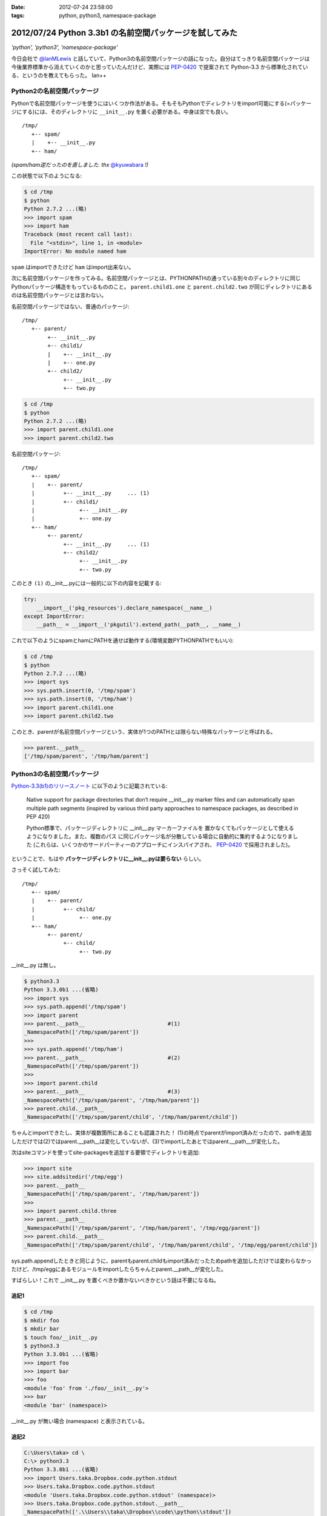 :date: 2012-07-24 23:58:00
:tags: python, python3, namespace-package

==========================================================
2012/07/24 Python 3.3b1 の名前空間パッケージを試してみた
==========================================================

*'python', 'python3', 'namespace-package'*

今日会社で `@IanMLewis`_ と話していて、Python3の名前空間パッケージの話になった。自分はてっきり名前空間パッケージは今後業界標準から消えていくのかと思っていたんだけど、実際には `PEP-0420`_ で提案されて Python-3.3 から標準化されている、というのを教えてもらった。 Ian++

.. _`@IanMLewis`: https://twitter.com/IanMLewis
.. _`PEP-0420`: http://www.python.org/dev/peps/pep-0420/

Python2の名前空間パッケージ
=============================

Pythonで名前空間パッケージを使うにはいくつか作法がある。そもそもPythonでディレクトリをimport可能にする(=パッケージにする)には、そのディレクトリに ``__init__.py`` を置く必要がある。中身は空でも良い。

::

   /tmp/
      +-- spam/
      |    +-- __init__.py
      +-- ham/

*(spam/ham逆だったのを直しました. thx* `@kyuwabara <https://twitter.com/kyuwabara/status/227793920799674369>`_ *!)*

この状態で以下のようになる:

.. code-block:: pycon

   $ cd /tmp
   $ python
   Python 2.7.2 ...(略)
   >>> import spam
   >>> import ham
   Traceback (most recent call last):
     File "<stdin>", line 1, in <module>
   ImportError: No module named ham

``spam`` はimportできたけど ``ham`` はimport出来ない。

次に名前空間パッケージを作ってみる。名前空間パッケージとは、PYTHONPATHの通っている別々のディレクトリに同じPythonパッケージ構造をもっているもののこと。 ``parent.child1.one`` と ``parent.child2.two`` が同じディレクトリにあるのは名前空間パッケージとは言わない。

名前空間パッケージではない、普通のパッケージ::

   /tmp/
      +-- parent/
           +-- __init__.py
           +-- child1/
           |    +-- __init__.py
           |    +-- one.py
           +-- child2/
                +-- __init__.py
                +-- two.py

.. code-block:: pycon

   $ cd /tmp
   $ python
   Python 2.7.2 ...(略)
   >>> import parent.child1.one
   >>> import parent.child2.two


名前空間パッケージ::

   /tmp/
      +-- spam/
      |    +-- parent/
      |         +-- __init__.py     ... (1)
      |         +-- child1/
      |              +-- __init__.py
      |              +-- one.py
      +-- ham/
           +-- parent/
                +-- __init__.py     ... (1)
                +-- child2/
                     +-- __init__.py
                     +-- two.py

このとき ``(1)`` の__init__.pyには一般的に以下の内容を記載する:

.. code-block:: python

   try:
       __import__('pkg_resources').declare_namespace(__name__)
   except ImportError:
       __path__ = __import__('pkgutil').extend_path(__path__, __name__)


これで以下のようにspamとhamにPATHを通せば動作する(環境変数PYTHONPATHでもいい):

.. code-block:: pycon

   $ cd /tmp
   $ python
   Python 2.7.2 ...(略)
   >>> import sys
   >>> sys.path.insert(0, '/tmp/spam')
   >>> sys.path.insert(0, '/tmp/ham')
   >>> import parent.child1.one
   >>> import parent.child2.two

このとき、parentが名前空間パッケージという、実体が1つのPATHとは限らない特殊なパッケージと呼ばれる。

.. code-block:: pycon

   >>> parent.__path__
   ['/tmp/spam/parent', '/tmp/ham/parent']

Python3の名前空間パッケージ
=============================

`Python-3.3(b1)のリリースノート`_ に以下のように記載されている:

   Native support for package directories that don’t require __init__.py
   marker files and can automatically span multiple path segments
   (inspired by various third party approaches to namespace packages,
   as described in PEP 420)

   Python標準で、パッケージディレクトリに __init__.py マーカーファイルを
   置かなくてもパッケージとして使えるようになりました。また、複数のパス
   に同じパッケージ名が分散している場合に自動的に集約するようになりました
   (これらは、いくつかのサードパーティーのアプローチにインスパイアされ、
   `PEP-0420`_ で採用されました)。

.. _`Python-3.3(b1)のリリースノート`: http://docs.python.org/dev/whatsnew/3.3.html#pep-420-namespace-packages

ということで、もはや **パッケージディレクトリに__init__.pyは要らない** らしい。

さっそく試してみた::

   /tmp/
      +-- spam/
      |    +-- parent/
      |         +-- child/
      |              +-- one.py
      +-- ham/
           +-- parent/
                +-- child/
                     +-- two.py


__init__.py は無し。

.. code-block:: pycon

   $ python3.3
   Python 3.3.0b1 ...(省略)
   >>> import sys
   >>> sys.path.append('/tmp/spam')
   >>> import parent
   >>> parent.__path__                          #(1)
   _NamespacePath(['/tmp/spam/parent'])
   >>>
   >>> sys.path.append('/tmp/ham')
   >>> parent.__path__                          #(2)
   _NamespacePath(['/tmp/spam/parent'])
   >>>
   >>> import parent.child
   >>> parent.__path__                          #(3)
   _NamespacePath(['/tmp/spam/parent', '/tmp/ham/parent'])
   >>> parent.child.__path__
   _NamespacePath(['/tmp/spam/parent/child', '/tmp/ham/parent/child'])


ちゃんとimportできたし、実体が複数箇所にあることも認識された！
(1)の時点でparentがimport済みだったので、pathを追加しただけでは(2)ではparent.__path__は変化していないが、(3)でimportしたあとではparent.__path__が変化した。

次はsiteコマンドを使ってsite-packagesを追加する要領でディレクトリを追加:

.. code-block:: pycon

   >>> import site
   >>> site.addsitedir('/tmp/egg')
   >>> parent.__path__
   _NamespacePath(['/tmp/spam/parent', '/tmp/ham/parent'])
   >>>
   >>> import parent.child.three
   >>> parent.__path__
   _NamespacePath(['/tmp/spam/parent', '/tmp/ham/parent', '/tmp/egg/parent'])
   >>> parent.child.__path__
   _NamespacePath(['/tmp/spam/parent/child', '/tmp/ham/parent/child', '/tmp/egg/parent/child'])

sys.path.appendしたときと同じように、parentもparent.childもimport済みだったためpathを追加しただけでは変わらなかったけど、/tmp/eggにあるモジュールをimportしたらちゃんとparent.__path__が変化した。

すばらしい！これで __init__.py を置くべきか置かないべきかという話は不要になるね。


追記1
^^^^^^

.. code-block:: pycon

   $ cd /tmp
   $ mkdir foo
   $ mkdir bar
   $ touch foo/__init__.py
   $ python3.3
   Python 3.3.0b1 ...(省略)
   >>> import foo
   >>> import bar
   >>> foo
   <module 'foo' from './foo/__init__.py'>
   >>> bar
   <module 'bar' (namespace)>

__init__.py が無い場合 (namespace) と表示されている。

追記2
^^^^^^

.. code-block:: pycon

   C:\Users\taka> cd \
   C:\> python3.3
   Python 3.3.0b1 ...(省略)
   >>> import Users.taka.Dropbox.code.python.stdout
   >>> Users.taka.Dropbox.code.python.stdout
   <module 'Users.taka.Dropbox.code.python.stdout' (namespace)>
   >>> Users.taka.Dropbox.code.python.stdout.__path__
   _NamespacePath(['.\\Users\\taka\\Dropbox\\code\\python\\stdout'])

なんか気持ち悪いぞｗ

